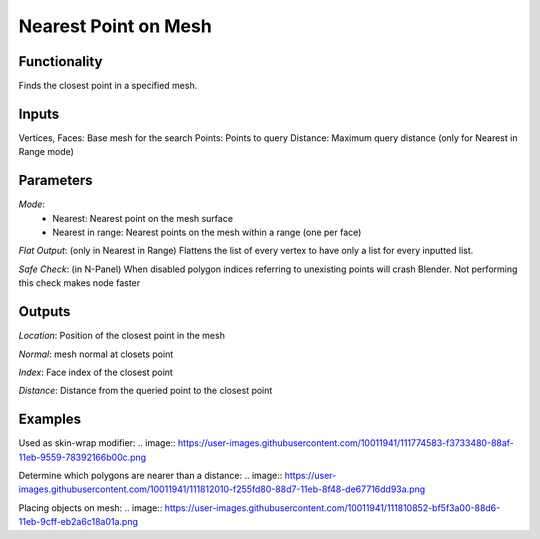 Nearest Point on Mesh
=====================

Functionality
-------------

Finds the closest point in a specified mesh.

Inputs
------

Vertices, Faces: Base mesh for the search
Points: Points to query
Distance: Maximum query distance (only for Nearest in Range mode)

Parameters
----------

*Mode*:
  - Nearest: Nearest point on the mesh surface
  - Nearest in range: Nearest points on the mesh within a range (one per face)

*Flat Output*: (only in Nearest in Range) Flattens the list of every vertex to have only a list for every inputted list.

*Safe Check*: (in N-Panel) When disabled polygon indices referring to unexisting points will crash Blender. Not performing this check makes node faster

Outputs
-------

*Location*: Position of the closest point in the mesh

*Normal*: mesh normal at closets point

*Index*: Face index of the closest point

*Distance*: Distance from the queried point to the closest point

Examples
--------

Used as skin-wrap modifier:
.. image:: https://user-images.githubusercontent.com/10011941/111774583-f3733480-88af-11eb-9559-78392166b00c.png

Determine which polygons are nearer than a distance:
.. image:: https://user-images.githubusercontent.com/10011941/111812010-f255fd80-88d7-11eb-8f48-de67716dd93a.png

Placing objects on mesh:
.. image:: https://user-images.githubusercontent.com/10011941/111810852-bf5f3a00-88d6-11eb-9cff-eb2a6c18a01a.png
